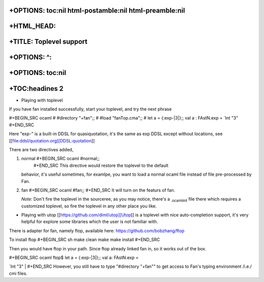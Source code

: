 +OPTIONS: toc:nil html-postamble:nil html-preamble:nil
======================================================

+HTML\_HEAD: 
=============

+TITLE: Toplevel support
========================

+OPTIONS: ^:
============

+OPTIONS: toc:nil
=================

+TOC:headines 2
===============

-  Playing with toplevel

If you have fan installed successfully, start your toplevel, and try the
next phrase

#+BEGIN\_SRC ocaml # #directory "+fan";; # #load "fanTop.cma";; # let a
= {:exp-\|3\|};; val a : FAstN.exp = \`Int "3" #+END\_SRC

Here "exp-" is a built-in DDSL for quasiquotation, it's the same as exp
DDSL except without locations, see
[[file:ddsl/quotation.org][DDSL:quotation]]

There are two directives added,

1. normal #+BEGIN\_SRC ocaml #normal;;
    #+END\_SRC This directive would restore the toplevel to the default
   behavior, it's useful sometimes, for examlpe, you want to load a
   normal ocaml file instead of file pre-processed by Fan.
2. fan #+BEGIN\_SRC ocaml #fan;; #+END\_SRC It will turn on the featurs
   of fan.

   *Note*: Don't fire the toplevel in the sourceree, as you may notice,
   there's a :sub:`.ocamlinit` file there which requires a customized
   toplevel, so fire the toplevel in any other place you like.

-  Playing with utop [[https://github.com/diml/utop][Utop]] is a
   toplevel with nice auto-completion support, it's very helpful for
   explore some libraries which the user is not familiar with.

There is adapter for fan, namely ftop, available here:
https://github.com/bobzhang/ftop

To install ftop #+BEGIN\_SRC sh make clean make make install #+END\_SRC

Then you would have ftop in your path. Since ftop already linked fan in,
so it works out of the box.

| #+BEGIN\_SRC ocaml ftop$ let a = {:exp-\|3\|};; val a: FAstN.exp =
\`Int "3"
|  #+END\_SRC However, you still have to type "#directory "+fan"" to get
access to Fan's typing environment /i.e./ cmi files.
